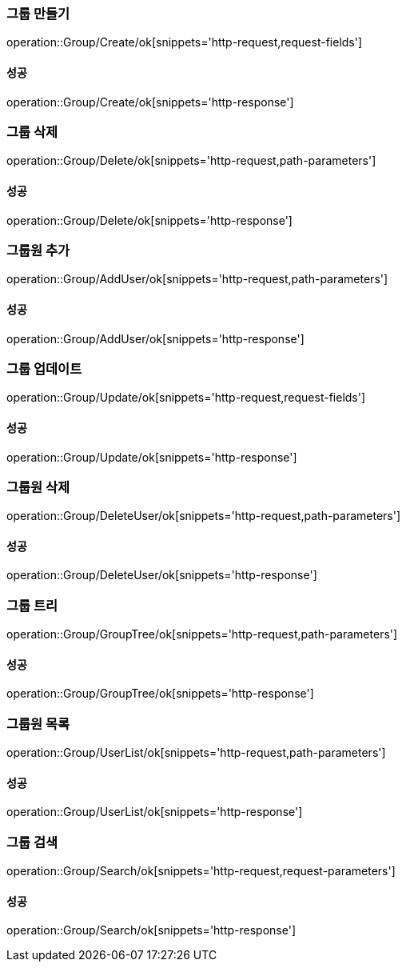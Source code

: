 === 그룹 만들기

operation::Group/Create/ok[snippets='http-request,request-fields']

==== 성공

operation::Group/Create/ok[snippets='http-response']

=== 그룹 삭제

operation::Group/Delete/ok[snippets='http-request,path-parameters']

==== 성공

operation::Group/Delete/ok[snippets='http-response']

=== 그룹원 추가

operation::Group/AddUser/ok[snippets='http-request,path-parameters']

==== 성공

operation::Group/AddUser/ok[snippets='http-response']

=== 그룹 업데이트

operation::Group/Update/ok[snippets='http-request,request-fields']

==== 성공

operation::Group/Update/ok[snippets='http-response']

=== 그룹원 삭제

operation::Group/DeleteUser/ok[snippets='http-request,path-parameters']

==== 성공

operation::Group/DeleteUser/ok[snippets='http-response']

=== 그룹 트리

operation::Group/GroupTree/ok[snippets='http-request,path-parameters']

==== 성공

operation::Group/GroupTree/ok[snippets='http-response']

=== 그룹원 목록

operation::Group/UserList/ok[snippets='http-request,path-parameters']

==== 성공

operation::Group/UserList/ok[snippets='http-response']

=== 그룹 검색

operation::Group/Search/ok[snippets='http-request,request-parameters']

==== 성공

operation::Group/Search/ok[snippets='http-response']
